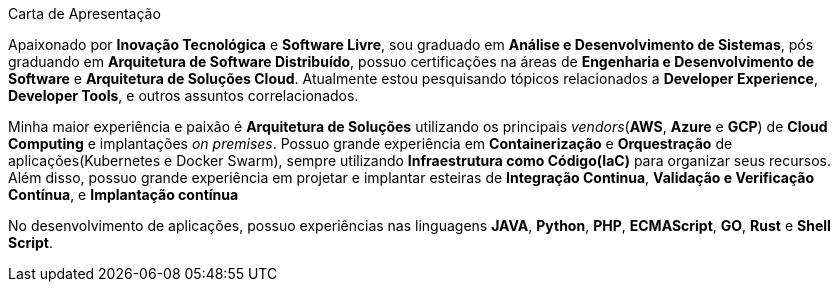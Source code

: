 .Carta de Apresentação
****
Apaixonado por **Inovação Tecnológica** e **Software Livre**, sou graduado em **Análise e Desenvolvimento de Sistemas**, pós graduando em **Arquitetura de Software Distribuído**, possuo certificações na áreas de **Engenharia e Desenvolvimento de Software** e **Arquitetura de Soluções Cloud**. 
Atualmente estou pesquisando tópicos relacionados a **Developer Experience**, **Developer Tools**, e outros assuntos correlacionados.

Minha maior experiência e paixão é **Arquitetura de Soluções** utilizando os principais _vendors_(**AWS**, **Azure** e **GCP**) de **Cloud Computing** e implantações _on premises_. Possuo grande experiência em **Containerização** e **Orquestração** de aplicações(Kubernetes e Docker Swarm), sempre utilizando **Infraestrutura como Código(IaC)** para organizar seus recursos. Além disso, possuo grande experiência em projetar e implantar esteiras de **Integração Continua**, **Validação e Verificação Contínua**, e **Implantação contínua**

No desenvolvimento de aplicações, possuo experiências nas linguagens **JAVA**, **Python**, **PHP**, **ECMAScript**, **GO**, **Rust** e **Shell Script**.
****
